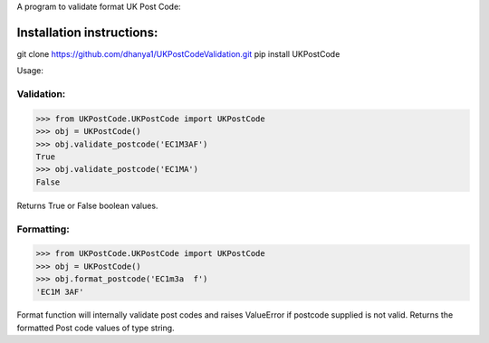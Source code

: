 A program to validate format UK Post Code:

Installation instructions:
===========================
git clone https://github.com/dhanya1/UKPostCodeValidation.git
pip install UKPostCode

Usage:

Validation:
-----------

>>> from UKPostCode.UKPostCode import UKPostCode
>>> obj = UKPostCode()
>>> obj.validate_postcode('EC1M3AF')
True
>>> obj.validate_postcode('EC1MA')
False

Returns True or False boolean values.

Formatting:
-----------
>>> from UKPostCode.UKPostCode import UKPostCode
>>> obj = UKPostCode()
>>> obj.format_postcode('EC1m3a  f')
'EC1M 3AF'


Format function will internally validate post codes and raises ValueError if
postcode supplied is not valid.
Returns the formatted Post code values of type string.
